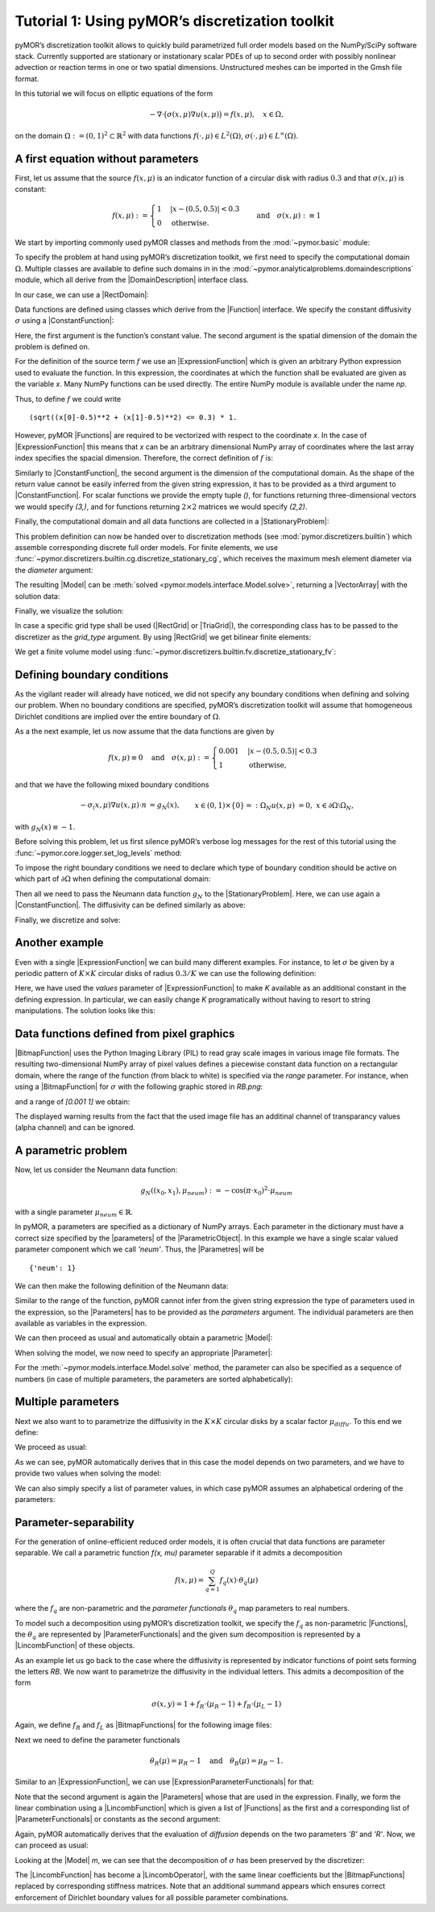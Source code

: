 Tutorial 1: Using pyMOR’s discretization toolkit
================================================

.. code-links::
    :timeout: -1


pyMOR’s discretization toolkit allows to quickly build parametrized full
order models based on the NumPy/SciPy software stack. Currently
supported are stationary or instationary scalar PDEs of up to second
order with possibly nonlinear advection or reaction terms in one or two
spatial dimensions. Unstructured meshes can be imported in the Gmsh file
format.

In this tutorial we will focus on elliptic equations of the form

.. math::

   -\nabla \cdot \big(\sigma(x, \mu) \nabla u(x, \mu) \big) = f(x, \mu),\quad x \in \Omega,

on the domain :math:`\Omega:= (0, 1)^2 \subset \mathbb{R}^2` with data
functions :math:`f(\cdot, \mu) \in L^2(\Omega)`,
:math:`\sigma(\cdot, \mu) \in L^\infty(\Omega)`.


A first equation without parameters
-----------------------------------

First, let us assume that the source :math:`f(x, \mu)` is an indicator
function of a circular disk with radius :math:`0.3` and that
:math:`\sigma(x, \mu)` is constant:

.. math::

   f(x, \mu) :=
   \begin{cases}
      1 & |x - (0.5, 0.5)| < 0.3\\
      0 & \text{otherwise}.
   \end{cases} \quad\text{and}\quad
   \sigma(x,\mu) :\equiv 1

We start by importing commonly used pyMOR classes and methods from the
:mod:`~pymor.basic` module:

.. nbplot::

   from pymor.basic import *

To specify the problem at hand using pyMOR’s discretization toolkit, we
first need to specify the computational domain :math:`\Omega`. Multiple
classes are available to define such domains in
in the :mod:`~pymor.analyticalproblems.domaindescriptions` module,
which all derive from the |DomainDescription| interface class.

In our case, we can use a |RectDomain|:

.. nbplot::

    domain = RectDomain([[0.,0.], [1.,1.]])

Data functions are defined using classes which derive from
the |Function| interface. We specify the constant diffusivity :math:`\sigma`
using a |ConstantFunction|:

.. nbplot::

    diffusion = ConstantFunction(1, 2)

Here, the first argument is the function’s constant value. The second
argument is the spatial dimension of the domain the problem is defined
on.

For the definition of the source term :math:`f` we use an
|ExpressionFunction| which is given an arbitrary Python expression
used to evaluate the function. In this expression, the coordinates at
which the function shall be evaluated are given as the variable `x`.
Many NumPy functions can be used directly. The entire NumPy module is
available under the name `np`.

Thus, to define :math:`f` we could write ::

   (sqrt((x[0]-0.5)**2 + (x[1]-0.5)**2) <= 0.3) * 1.

However, pyMOR |Functions| are required to be vectorized with respect
to the coordinate `x`. In the case of |ExpressionFunction| this
means that `x` can be an arbitrary dimensional NumPy array of
coordinates where the last array index specifies the spacial dimension.
Therefore, the correct definition of :math:`f` is:

.. nbplot::

   rhs = ExpressionFunction('(sqrt( (x[...,0]-0.5)**2 + (x[...,1]-0.5)**2) <= 0.3) * 1.', 2, ())

Similarly to |ConstantFunction|, the second argument is the dimension
of the computational domain. As the shape of the return value cannot be
easily inferred from the given string expression, it has to be provided
as a third argument to |ConstantFunction|. For scalar functions we
provide the empty tuple `()`, for functions returning
three-dimensional vectors we would specify `(3,)`, and for functions
returning :math:`2\times 2` matrices we would specify `(2,2)`.

Finally, the computational domain and all data functions are collected
in a |StationaryProblem|:

.. nbplot::

   problem = StationaryProblem(
       domain=domain,
       diffusion=diffusion,
       rhs=rhs,
   )

This problem definition can now be handed over to discretization methods
(see :mod:`pymor.discretizers.builtin`) which assemble corresponding
discrete full order models. For finite elements, we use
:func:`~pymor.discretizers.builtin.cg.discretize_stationary_cg`,
which receives the maximum mesh element diameter via the `diameter`
argument:

.. nbplot::

   m, data = discretize_stationary_cg(problem, diameter=1/4)

The resulting |Model| can be :meth:`solved <pymor.models.interface.Model.solve>`,
returning a |VectorArray| with the solution data:

.. nbplot::

   U = m.solve()

Finally, we visualize the solution:

.. nbplot::

   m.visualize(U)

In case a specific grid type shall be used (|RectGrid| or
|TriaGrid|), the corresponding class has to be passed to the
discretizer as the `grid_type` argument. By using |RectGrid| we get
bilinear finite elements:

.. nbplot::

   m, data = discretize_stationary_cg(problem, diameter=1/4, grid_type=RectGrid)
   m.visualize(m.solve())

We get a finite volume model using
:func:`~pymor.discretizers.builtin.fv.discretize_stationary_fv`:

.. nbplot::

   m, data = discretize_stationary_fv(problem, diameter=1/4, grid_type=TriaGrid)
   m.visualize(m.solve())


Defining boundary conditions
----------------------------

As the vigilant reader will already have noticed, we did not specify any
boundary conditions when defining and solving our problem. When no
boundary conditions are specified, pyMOR’s discretization toolkit will
assume that homogeneous Dirichlet conditions are implied over the entire
boundary of :math:`\Omega`.

As a the next example, let us now assume that the data functions are
given by

.. math::

   f(x,\mu) \equiv 0 \quad\text{and}\quad
   \sigma(x, \mu) :=
   \begin{cases}
      0.001 & |x - (0.5, 0.5)| < 0.3\\
      1 & \text{otherwise,}
   \end{cases}

and that we have the following mixed boundary conditions

.. math::

   \begin{align}
   - \sigma_(x, \mu) \nabla u(x, \mu) \cdot n &= g_N(x), &&x \in (0,1) \times \{0\} =: \Omega_N \\
   u(x, \mu) &= 0, &&x \in \partial\Omega \setminus \Omega_N,
   \end{align}

with :math:`g_N(x) \equiv -1`.

Before solving this problem, let us first silence pyMOR’s verbose log
messages for the rest of this tutorial using the :func:`~pymor.core.logger.set_log_levels`
method:

.. nbplot::

   set_log_levels({'pymor': 'WARN'})

To impose the right boundary conditions we need to declare which type of
boundary condition should be active on which part of
:math:`\partial\Omega` when defining the computational domain:

.. nbplot::

   domain = RectDomain(bottom='neumann')

Then all we need to pass the Neumann data function :math:`g_N` to the
|StationaryProblem|. Here, we can use again a |ConstantFunction|.
The diffusivity can be defined similarly as above:

.. nbplot::

   neumann_data = ConstantFunction(-1., 2)
   
   diffusion = ExpressionFunction('1. - (sqrt( (x[...,0]-0.5)**2 + (x[...,1]-0.5)**2) <= 0.3) * 0.999' , 2, ())
   
   problem = StationaryProblem(
       domain=domain,
       diffusion=diffusion,
       neumann_data=neumann_data
   )

Finally, we discretize and solve:

.. nbplot::

   m, data = discretize_stationary_cg(problem, diameter=1/32)
   m.visualize(m.solve())


Another example
---------------

Even with a single |ExpressionFunction| we can build many different examples.
For instance, to let :math:`\sigma` be given by a periodic pattern of
:math:`K\times K` circular disks of radius :math:`0.3/K` we can use the
following definition:

.. nbplot::
   diffusion = ExpressionFunction(
       '1. - (sqrt( (np.mod(x[...,0],1./K)-0.5/K)**2 + (np.mod(x[...,1],1./K)-0.5/K)**2) <= 0.3/K) * 0.999',
       2, (),
       values={'K': 10}
   )


Here, we have used the `values` parameter of |ExpressionFunction| to
make `K` available as an additional constant in the defining
expression. In particular, we can easily change `K` programatically
without having to resort to string manipulations. The solution looks
like this:

.. nbplot::

   problem = StationaryProblem(
       domain=domain,
       diffusion=diffusion,
       neumann_data=neumann_data
   )

   
   m, data = discretize_stationary_cg(problem, diameter=1/100)
   m.visualize(m.solve())


Data functions defined from pixel graphics
------------------------------------------

|BitmapFunction| uses the Python Imaging Library (PIL) to read gray
scale images in various image file formats. The resulting
two-dimensional NumPy array of pixel values defines a piecewise constant
data function on a rectangular domain, where the range of the function
(from black to white) is specified via the `range` parameter. For
instance, when using a |BitmapFunction| for :math:`\sigma` with the
following graphic stored in `RB.png`:

.. image:: RB.png

and a range of `[0.001 1]` we obtain:

.. nbplot::

   diffusion = BitmapFunction('RB.png', range=[0.001, 1])
   problem = StationaryProblem(
       domain=domain,
       diffusion=diffusion,
       neumann_data=neumann_data
   )
   
   m, data = discretize_stationary_cg(problem, diameter=1/100)
   m.visualize(m.solve())

The displayed warning results from the fact that the used image file has
an additinal channel of transparancy values (alpha channel) and can be
ignored.


A parametric problem
--------------------

Now, let us consider the Neumann data function:

.. math::

   g_N((x_0, x_1), \mu_{neum}) := -\cos(\pi \cdot x_0)^2 \cdot\mu_{neum}

with a single parameter :math:`\mu_{neum} \in \mathbb{R}`.

In pyMOR, a parameters are specified as a dictionary of NumPy arrays. Each
parameter in the dictionary must have a correct size specified by the
|parameters| of the |ParametricObject|. In this example we have a single scalar
valued parameter component which we call `'neum'`. Thus, the |Parametres| will be ::

   {'neum': 1}

We can then make the following definition of the Neumann data:

.. nbplot::

   neumann_data = ExpressionFunction('-cos(pi*x[...,0])**2*neum[0]', 2, (), parameters= {'neum': 1})

Similar to the range of the function, pyMOR cannot infer from the given
string expression the type of parameters used in the expression, so the
|Parameters| has to be provided as the `parameters` argument.
The individual parameters are then available as variables in
the expression.

We can then proceed as usual and automatically obtain a parametric
|Model|:

.. nbplot::

   diffusion = ExpressionFunction(
       '1. - (sqrt( (np.mod(x[...,0],1./K)-0.5/K)**2 + (np.mod(x[...,1],1./K)-0.5/K)**2) <= 0.3/K) * 0.999',
       2, (),
       values={'K': 10}
   )
   problem = StationaryProblem(
       domain=domain,
       diffusion=diffusion,
       neumann_data=neumann_data
   )
   
   m, data = discretize_stationary_cg(problem, diameter=1/100)
   m.parameters

When solving the model, we now need to specify an appropriate
|Parameter|:

.. nbplot::

   m.visualize(m.solve({'neum': [1.]}))

For the :meth:`~pymor.models.interface.Model.solve` method, the parameter
can also be specified as a sequence of numbers (in case of multiple parameters,
the parameters are sorted alphabetically):

.. nbplot::

   m.visualize(m.solve(-100))


Multiple parameters
-------------------

Next we also want to to parametrize the diffusivity in the
:math:`K \times K` circular disks by a scalar factor
:math:`\mu_{diffu}`. To this end we define:

.. nbplot::

   diffusion = ExpressionFunction(
       '1. - (sqrt( (np.mod(x[...,0],1./K)-0.5/K)**2 + (np.mod(x[...,1],1./K)-0.5/K)**2) <= 0.3/K) * (1 - diffu[0])',
       2, (),
       values={'K': 10},
       parameters= {'diffu': 1}
   )

We proceed as usual:

.. nbplot::

   problem = StationaryProblem(
       domain=domain,
       diffusion=diffusion,
       neumann_data=neumann_data
   )
   
   m, data = discretize_stationary_cg(problem, diameter=1/100)
   m.parameters

As we can see, pyMOR automatically derives that in this case the model
depends on two parameters, and we have to provide two values
when solving the model:

.. nbplot::

   m.visualize(m.solve({'diffu': 0.001, 'neum': 1}))

We can also simply specify a list of parameter values, in which case
pyMOR assumes an alphabetical ordering of the parameters:

.. nbplot::

   m.visualize(m.solve([1, -1]))


Parameter-separability
----------------------

For the generation of online-efficient reduced order models, it is often
crucial that data functions are parameter separable. We call a
parametric function `f(x, \mu)` parameter separable if it admits a
decomposition

.. math::

   f(x, \mu) = \sum_{q=1}^Q f_q(x) \cdot \theta_q(\mu)

where the :math:`f_q` are non-parametric and the *parameter
functionals* :math:`\theta_q` map parameters to real numbers.

To model such a decomposition using pyMOR’s discretization toolkit, we
specify the :math:`f_q` as non-parametric |Functions|, the
:math:`\theta_q` are represented by |ParameterFunctionals| and the
given sum decomposition is represented by a |LincombFunction| of these
objects.

As an example let us go back to the case where the diffusivity is
represented by indicator functions of point sets forming the letters
`RB`. We now want to parametrize the diffusivity in the individual
letters. This admits a decomposition of the form

.. math::

   \sigma(x,y) = 1 + f_R \cdot (\mu_R - 1) + f_B \cdot (\mu_L - 1)

Again, we define :math:`f_R` and :math:`f_L` as |BitmapFunctions| for
the following image files:

.. image:: R.png

.. image:: B.png

.. nbplot::

   f_R = BitmapFunction('R.png', range=[1, 0])
   f_B = BitmapFunction('B.png', range=[1, 0])

Next we need to define the parameter functionals

.. math::

   \theta_R(\mu) = \mu_R - 1 \quad\text{and}\quad \theta_B(\mu) = \mu_B - 1.

Similar to an |ExpressionFunction|, we can use
|ExpressionParameterFunctionals| for that:

.. nbplot::

   theta_R = ExpressionParameterFunctional('R[0] - 1', {'R': 1})
   theta_B = ExpressionParameterFunctional('B[0] - 1', {'B': 1})

Note that the second argument is again the |Parameters| whose
that are used in the expression. Finally, we form the linear
combination using a |LincombFunction| which is given a list of
|Functions| as the first and a corresponding list of
|ParameterFunctionals| or constants as the second argument:

.. nbplot::

   diffusion = LincombFunction(
       [ConstantFunction(1., 2), f_R, f_B],
       [1., theta_R, theta_B]
   )
   diffusion.parameters

Again, pyMOR automatically derives that the evaluation of `diffusion`
depends on the two parameters `'B'` and `'R'`. Now, we can
proceed as usual:

.. nbplot::

   problem = StationaryProblem(
       domain=domain,
       diffusion=diffusion,
       neumann_data=ConstantFunction(-1, 2)
   )
   m, data = discretize_stationary_cg(problem, diameter=1/100)
   m.visualize(m.solve([1., 0.001]))
   m.visualize(m.solve([0.001, 1]))

Looking at the |Model| `m`, we can see that the decomposition of
:math:`\sigma` has been preserved by the discretizer:

.. nbplot::

   m.operator

The |LincombFunction| has become a |LincombOperator|, with the same
linear coefficients but the |BitmapFunctions| replaced by
corresponding stiffness matrices. Note that an additional summand
appears which ensures correct enforcement of Dirichlet boundary values
for all possible parameter combinations.

